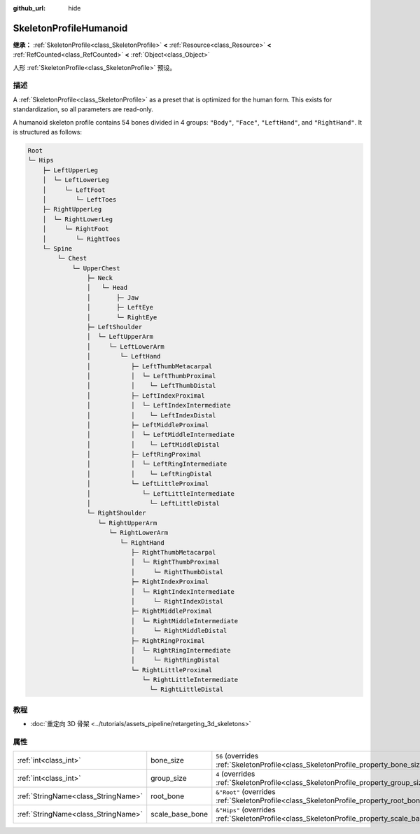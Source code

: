 :github_url: hide

.. DO NOT EDIT THIS FILE!!!
.. Generated automatically from Godot engine sources.
.. Generator: https://github.com/godotengine/godot/tree/master/doc/tools/make_rst.py.
.. XML source: https://github.com/godotengine/godot/tree/master/doc/classes/SkeletonProfileHumanoid.xml.

.. _class_SkeletonProfileHumanoid:

SkeletonProfileHumanoid
=======================

**继承：** :ref:`SkeletonProfile<class_SkeletonProfile>` **<** :ref:`Resource<class_Resource>` **<** :ref:`RefCounted<class_RefCounted>` **<** :ref:`Object<class_Object>`

人形 :ref:`SkeletonProfile<class_SkeletonProfile>` 预设。

.. rst-class:: classref-introduction-group

描述
----

A :ref:`SkeletonProfile<class_SkeletonProfile>` as a preset that is optimized for the human form. This exists for standardization, so all parameters are read-only.

A humanoid skeleton profile contains 54 bones divided in 4 groups: ``"Body"``, ``"Face"``, ``"LeftHand"``, and ``"RightHand"``. It is structured as follows:

.. code:: text

    Root
    └─ Hips
        ├─ LeftUpperLeg
        │  └─ LeftLowerLeg
        │     └─ LeftFoot
        │        └─ LeftToes
        ├─ RightUpperLeg
        │  └─ RightLowerLeg
        │     └─ RightFoot
        │        └─ RightToes
        └─ Spine
            └─ Chest
                └─ UpperChest
                    ├─ Neck
                    │   └─ Head
                    │       ├─ Jaw
                    │       ├─ LeftEye
                    │       └─ RightEye
                    ├─ LeftShoulder
                    │  └─ LeftUpperArm
                    │     └─ LeftLowerArm
                    │        └─ LeftHand
                    │           ├─ LeftThumbMetacarpal
                    │           │  └─ LeftThumbProximal
                    │           │    └─ LeftThumbDistal
                    │           ├─ LeftIndexProximal
                    │           │  └─ LeftIndexIntermediate
                    │           │    └─ LeftIndexDistal
                    │           ├─ LeftMiddleProximal
                    │           │  └─ LeftMiddleIntermediate
                    │           │    └─ LeftMiddleDistal
                    │           ├─ LeftRingProximal
                    │           │  └─ LeftRingIntermediate
                    │           │    └─ LeftRingDistal
                    │           └─ LeftLittleProximal
                    │              └─ LeftLittleIntermediate
                    │                └─ LeftLittleDistal
                    └─ RightShoulder
                       └─ RightUpperArm
                          └─ RightLowerArm
                             └─ RightHand
                                ├─ RightThumbMetacarpal
                                │  └─ RightThumbProximal
                                │     └─ RightThumbDistal
                                ├─ RightIndexProximal
                                │  └─ RightIndexIntermediate
                                │     └─ RightIndexDistal
                                ├─ RightMiddleProximal
                                │  └─ RightMiddleIntermediate
                                │     └─ RightMiddleDistal
                                ├─ RightRingProximal
                                │  └─ RightRingIntermediate
                                │     └─ RightRingDistal
                                └─ RightLittleProximal
                                   └─ RightLittleIntermediate
                                     └─ RightLittleDistal

.. rst-class:: classref-introduction-group

教程
----

- :doc:`重定向 3D 骨架 <../tutorials/assets_pipeline/retargeting_3d_skeletons>`

.. rst-class:: classref-reftable-group

属性
----

.. table::
   :widths: auto

   +-------------------------------------+-----------------+------------------------------------------------------------------------------------------------+
   | :ref:`int<class_int>`               | bone_size       | ``56`` (overrides :ref:`SkeletonProfile<class_SkeletonProfile_property_bone_size>`)            |
   +-------------------------------------+-----------------+------------------------------------------------------------------------------------------------+
   | :ref:`int<class_int>`               | group_size      | ``4`` (overrides :ref:`SkeletonProfile<class_SkeletonProfile_property_group_size>`)            |
   +-------------------------------------+-----------------+------------------------------------------------------------------------------------------------+
   | :ref:`StringName<class_StringName>` | root_bone       | ``&"Root"`` (overrides :ref:`SkeletonProfile<class_SkeletonProfile_property_root_bone>`)       |
   +-------------------------------------+-----------------+------------------------------------------------------------------------------------------------+
   | :ref:`StringName<class_StringName>` | scale_base_bone | ``&"Hips"`` (overrides :ref:`SkeletonProfile<class_SkeletonProfile_property_scale_base_bone>`) |
   +-------------------------------------+-----------------+------------------------------------------------------------------------------------------------+

.. |virtual| replace:: :abbr:`virtual (本方法通常需要用户覆盖才能生效。)`
.. |const| replace:: :abbr:`const (本方法无副作用，不会修改该实例的任何成员变量。)`
.. |vararg| replace:: :abbr:`vararg (本方法除了能接受在此处描述的参数外，还能够继续接受任意数量的参数。)`
.. |constructor| replace:: :abbr:`constructor (本方法用于构造某个类型。)`
.. |static| replace:: :abbr:`static (调用本方法无需实例，可直接使用类名进行调用。)`
.. |operator| replace:: :abbr:`operator (本方法描述的是使用本类型作为左操作数的有效运算符。)`
.. |bitfield| replace:: :abbr:`BitField (这个值是由下列位标志构成位掩码的整数。)`
.. |void| replace:: :abbr:`void (无返回值。)`
